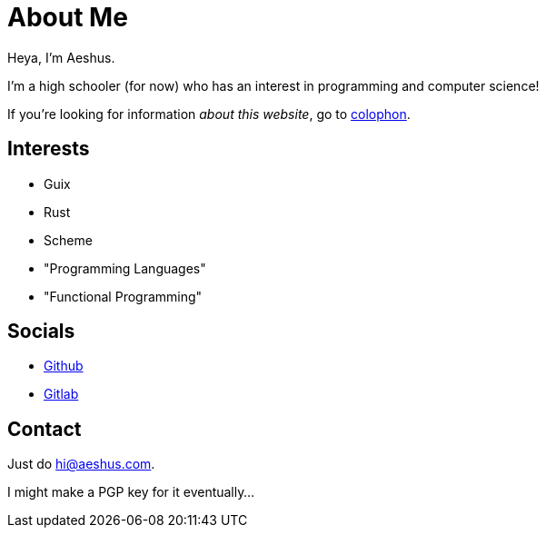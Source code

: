 = About Me

Heya, I'm Aeshus.

I'm a high schooler (for now) who has an interest in programming and computer science!

If you're looking for information _about this website_, go to link:/colophon[colophon].

== Interests

* Guix
* Rust
* Scheme
* "Programming Languages"
* "Functional Programming"

== Socials

* https://github.com/aeshus[Github]
* https://gitlab.com/aeshus[Gitlab]

== Contact

Just do hi@aeshus.com.

I might make a PGP key for it eventually...
